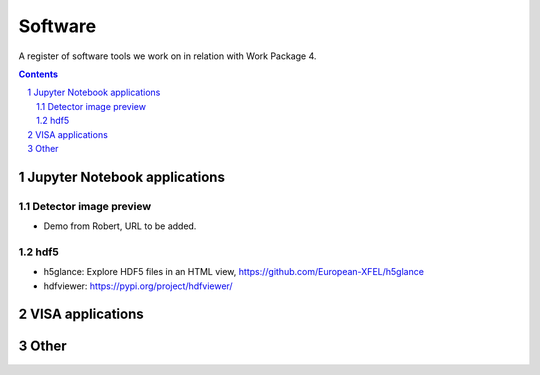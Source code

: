 ========
Software
========

A register of software tools we work on in relation with Work Package 4.

.. sectnum::

.. contents::


Jupyter Notebook applications
=============================



Detector image preview
----------------------

- Demo from Robert, URL to be added.


hdf5
----

- h5glance: Explore HDF5 files in an HTML view, https://github.com/European-XFEL/h5glance
- hdfviewer: https://pypi.org/project/hdfviewer/


VISA applications
=================




Other
=====
